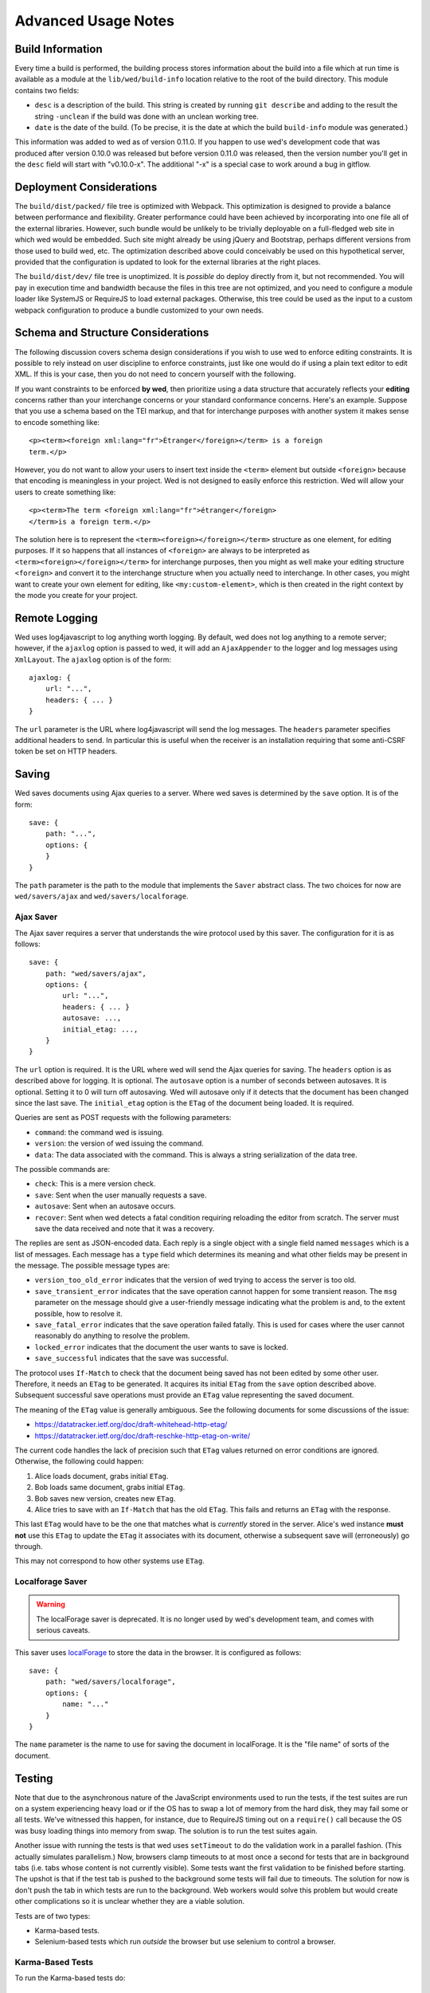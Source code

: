 ====================
Advanced Usage Notes
====================

Build Information
=================

Every time a build is performed, the building process stores information about
the build into a file which at run time is available as a module at the
``lib/wed/build-info`` location relative to the root of the build
directory. This module contains two fields:

* ``desc`` is a description of the build. This string is created by running
  ``git describe`` and adding to the result the string ``-unclean`` if the build
  was done with an unclean working tree.

* ``date`` is the date of the build. (To be precise, it is the date at which the
  build ``build-info`` module was generated.)

This information was added to wed as of version 0.11.0. If you happen to use
wed's development code that was produced after version 0.10.0 was released but
before version 0.11.0 was released, then the version number you'll get in the
``desc`` field will start with "v0.10.0-x". The additional "-x" is a special
case to work around a bug in gitflow.

.. _tech_notes_deployment_considerations:

Deployment Considerations
=========================

The ``build/dist/packed/`` file tree is optimized with Webpack. This optimization is
designed to provide a balance between performance and flexibility. Greater
performance could have been achieved by incorporating into one file all of the
external libraries. However, such bundle would be unlikely to be trivially
deployable on a full-fledged web site in which wed would be embedded. Such site
might already be using jQuery and Bootstrap, perhaps different versions from
those used to build wed, etc. The optimization described above could conceivably
be used on this hypothetical server, provided that the configuration is updated
to look for the external libraries at the right places.

The ``build/dist/dev/`` file tree is unoptimized. It is *possible* do deploy directly
from it, but not recommended. You will pay in execution time and bandwidth
because the files in this tree are not optimized, and you need to configure a
module loader like SystemJS or RequireJS to load external packages. Otherwise,
this tree could be used as the input to a custom webpack configuration to
produce a bundle customized to your own needs.

Schema and Structure Considerations
===================================

The following discussion covers schema design considerations if you wish to use
wed to enforce editing constraints. It is possible to rely instead on user
discipline to enforce constraints, just like one would do if using a plain text
editor to edit XML. If this is your case, then you do not need to concern
yourself with the following.

If you want constraints to be enforced **by wed**, then prioritize using a data
structure that accurately reflects your **editing** concerns rather than your
interchange concerns or your standard conformance concerns. Here's an
example. Suppose that you use a schema based on the TEI markup, and that for
interchange purposes with another system it makes sense to encode something
like::

    <p><term><foreign xml:lang="fr">Étranger</foreign></term> is a foreign
    term.</p>

However, you do not want to allow your users to insert text inside the
``<term>`` element but outside ``<foreign>`` because that encoding is
meaningless in your project. Wed is not designed to easily enforce this
restriction. Wed will allow your users to create something like::

    <p><term>The term <foreign xml:lang="fr">étranger</foreign>
    </term>is a foreign term.</p>

The solution here is to represent the ``<term><foreign></foreign></term>``
structure as one element, for editing purposes. If it so happens that all
instances of ``<foreign>`` are always to be interpreted as
``<term><foreign></foreign></term>`` for interchange purposes, then you might as
well make your editing structure ``<foreign>`` and convert it to the interchange
structure when you actually need to interchange. In other cases, you might want
to create your own element for editing, like ``<my:custom-element>``, which is
then created in the right context by the mode you create for your project.

.. _remote_logging:

Remote Logging
==============

Wed uses log4javascript to log anything worth logging. By default, wed does not
log anything to a remote server; however, if the ``ajaxlog`` option is passed to
wed, it will add an ``AjaxAppender`` to the logger and log messages using
``XmlLayout``. The ``ajaxlog`` option is of the form::

  ajaxlog: {
      url: "...",
      headers: { ... }
  }

The ``url`` parameter is the URL where log4javascript will send the log
messages. The ``headers`` parameter specifies additional headers to send. In
particular this is useful when the receiver is an installation requiring that
some anti-CSRF token be set on HTTP headers.

.. _saving:

Saving
======

Wed saves documents using Ajax queries to a server. Where wed saves is
determined by the ``save`` option. It is of the form::

    save: {
        path: "...",
        options: {
        }
    }

The ``path`` parameter is the path to the module that implements the ``Saver``
abstract class. The two choices for now are ``wed/savers/ajax`` and
``wed/savers/localforage``.

Ajax Saver
----------

The Ajax saver requires a server that understands the wire protocol used by this
saver. The configuration for it is as follows::

    save: {
        path: "wed/savers/ajax",
        options: {
            url: "...",
            headers: { ... }
            autosave: ...,
            initial_etag: ...,
        }
    }

The ``url`` option is required. It is the URL where wed will send the Ajax
queries for saving. The ``headers`` option is as described above for logging. It
is optional. The ``autosave`` option is a number of seconds between
autosaves. It is optional. Setting it to 0 will turn off autosaving. Wed will
autosave only if it detects that the document has been changed since the last
save. The ``initial_etag`` option is the ``ETag`` of the document being
loaded. It is required.

Queries are sent as POST requests with the following parameters:

* ``command``: the command wed is issuing.

* ``version``: the version of wed issuing the command.

* ``data``: The data associated with the command. This is always a string
  serialization of the data tree.

The possible commands are:

* ``check``: This is a mere version check.

* ``save``: Sent when the user manually requests a save.

* ``autosave``: Sent when an autosave occurs.

* ``recover``: Sent when wed detects a fatal condition requiring reloading the
  editor from scratch. The server must save the data received and note that it
  was a recovery.

The replies are sent as JSON-encoded data. Each reply is a single object with a
single field named ``messages`` which is a list of messages. Each message has a
``type`` field which determines its meaning and what other fields may be present
in the message. The possible message types are:

* ``version_too_old_error`` indicates that the version of wed trying to access
  the server is too old.

* ``save_transient_error`` indicates that the save operation cannot happen for
  some transient reason. The ``msg`` parameter on the message should give a
  user-friendly message indicating what the problem is and, to the extent
  possible, how to resolve it.

* ``save_fatal_error`` indicates that the save operation failed fatally. This is
  used for cases where the user cannot reasonably do anything to resolve the
  problem.

* ``locked_error`` indicates that the document the user wants to save is locked.

* ``save_successful`` indicates that the save was successful.

The protocol uses ``If-Match`` to check that the document being saved has not
been edited by some other user. Therefore, it needs an ``ETag`` to be
generated. It acquires its initial ``ETag`` from the ``save`` option described
above. Subsequent successful save operations must provide an ``ETag`` value
representing the saved document.

The meaning of the ``ETag`` value is generally ambiguous. See the following
documents for some discussions of the issue:

- https://datatracker.ietf.org/doc/draft-whitehead-http-etag/
- https://datatracker.ietf.org/doc/draft-reschke-http-etag-on-write/

The current code handles the lack of precision such that ``ETag`` values
returned on error conditions are ignored. Otherwise, the following could happen:

1. Alice loads document, grabs initial ``ETag``.
2. Bob loads same document, grabs initial ``ETag``.
3. Bob saves new version, creates new ``ETag``.
4. Alice tries to save with an ``If-Match`` that has the old
   ``ETag``. This fails and returns an ``ETag`` with the response.

This last ``ETag`` would have to be the one that matches what is *currently*
stored in the server. Alice's wed instance **must not** use this ``ETag`` to
update the ``ETag`` it associates with its document, otherwise a subsequent save
will (erroneously) go through.

This may not correspond to how other systems use ``ETag``.

Localforage Saver
-----------------

.. warning:: The localForage saver is deprecated. It is no longer used by wed's
             development team, and comes with serious caveats.

This saver uses `localForage <https://github.com/mozilla/localForage>`_ to store
the data in the browser. It is configured as follows::

    save: {
        path: "wed/savers/localforage",
        options: {
            name: "..."
        }
    }

The ``name`` parameter is the name to use for saving the document in
localForage. It is the "file name" of sorts of the document.

Testing
=======

Note that due to the asynchronous nature of the JavaScript environments used to
run the tests, if the test suites are run on a system experiencing heavy load or
if the OS has to swap a lot of memory from the hard disk, they may fail some or
all tests. We've witnessed this happen, for instance, due to RequireJS timing
out on a ``require()`` call because the OS was busy loading things into memory
from swap. The solution is to run the test suites again.

Another issue with running the tests is that wed uses ``setTimeout`` to do the
validation work in a parallel fashion. (This actually simulates parallelism.)
Now, browsers clamp timeouts to at most once a second for tests that are in
background tabs (i.e. tabs whose content is not currently visible). Some tests
want the first validation to be finished before starting. The upshot is that if
the test tab is pushed to the background some tests will fail due to
timeouts. The solution for now is don't push the tab in which tests are run to
the background. Web workers would solve this problem but would create other
complications so it is unclear whether they are a viable solution.

Tests are of two types:

* Karma-based tests.

* Selenium-based tests which run *outside* the browser but use selenium to
  control a browser.

Karma-Based Tests
-----------------

To run the Karma-based tests do::

    $ npm run build-and-test

These tests are located in the ``lib/tests/``. You can also run ``karma``
directly from the command line but having ``npm`` build the ``test`` target
will trigger a build to ensure that the tests are run against the latest code.

.. warning:: Keep in mind that tests are **always** run against the code present
             in ``build/dist/dev/``. If you modify your source and fail to
             rebuild before running the test suite, the suite will run against
             **old code!

In September 2017 we started implementing some of the tests in Karma and moving
the tests that used to run in plain Node (i.e. Mocha running tests straight in
the Node VM) to Karma. We evaluated the relative advantages of running the tests
in jsdom, Chrome and ChromeHeadless. At some point in the implementation of the
tests, we had 231 tests running in Karma, exercising multiple aspects of the
DOM. Overall the speed results were:

jsdom: 10.5s
Chrome: 9.5s
Chrome Headless: 8s

There's no speed advantage to using jsdom relative to using Chrome, especially
Chrome in headless mode.

Also, the old Node+Mocha tests used to take 14s to run. Compare to the numbers
above. There were many reasons for this. Some of it had to do with the fact that
the TypeScript tests were compiled on the fly so the test run also included
compilation time. The Karma tests, in contrast, run the pre-compiled code.

Selenium-Based Tests
--------------------

Everything that follows is specific to wed. You need to have `selenic
<http://github.com/mangalam-research/selenic>`_ installed and available on your
``PYTHONPATH``. Read its documentation.  You also need to have `wedutil
<http://github.com/mangalam-research/wedutil>`_ installed and available on your
``PYTHONPATH``.

It is very likely that you'll want to override some of the values in
:github:`config/selenium_config.py` by creating
``local_config/selenium_config.py`` that loads the default file but override or
adds some values. For instance::

    # If used, must appear before the default file is loaded. The
    # default is to not log anything.
    LOGS = True

    # Load the default file
    execfile("config/selenium_config.py")

    # Add some local values...
    SAUCELABS_CREDENTIALS = "foo:bar"
    CHROMEDRIVER_PATH = ".../selenium/chromedriver"

Finally, to run the suite issue::

    $ npm run selenium-test -- -D browser=<platform>,<browser>,<version>

Behind the scenes, this will launch Behave. An instance of ``./server.js`` will
be launched automatically to respond to the requests of the browser that the
test suite launches.

The ``browser`` variable determines which browser will run the test. You may
omit any of ``platform``, ``browser`` or ``versions`` so long as the parts that
are specified are enough to match a **single** configuration defined in
:github:`config/selenium_config.py`. See the list of configurations there to see
what has been configured. If you want something different from the list there,
you'll have to configure it in the copy you made into ``local_config``.

The environment variable ``BEHAVE_WAIT_BETWEEN_STEPS`` can be set to a numerical
value in seconds to get behave to stop between steps. It makes the Selenium test
unfold more slowly. The environment variable ``SELENIUM_QUIT`` can be set to
``never`` to prevent Selenium from quitting the browser after the suite is
run. It can be set to ``on-success`` so that the Selenium quits only if the
suite is successful.

Q. Why is Python required to run the Selenium-based tests? You've introduced a
   dependency on an additional language!

A. We've found that JavaScript is poorly supported by the various agents on
   which we depend for running Selenium the way we want. We've tried to avoid
   adding a dependency on Python to software which is JavaScript through and
   through, but that fight proved fruitless. Do we want to spend our time
   chasing bugs, badly documented code, and obscure or unsupported packages, or
   do we want to focus on wed? We chose the latter.

Troubleshooting the Selenium Tests
~~~~~~~~~~~~~~~~~~~~~~~~~~~~~~~~~~

Symptom: All tests fail!
````````````````````````

Make sure that SauceConnect is running.

Symptom: Some Firefox tests fail and I am at a loss to know why.
````````````````````````````````````````````````````````````````

Firefox is picky. Make sure you have a windows manager that manages FF's
window. (This would come into play if you use Xephyr or Xnest for
instance. You'd have to start a window manager running on the server they
create.) Some tests that failed in Xephyr have also stopped failing once
leftover windows from previous tests were closed.

Internals
=========

The Tag v0.10.0-x
-----------------

The git repository contains tags v0.10.0 and v0.10.0-x. What's the deal? Both
tags represent the same state of development. The first points into the master
branch, the second into the develop branch. The second tag was created to work
around a bug that prevents using ``git describe`` when using the `nvie edition
<https://github.com/nvie/gitflow>`__ of gitflow. If you use gitflow with wed,
use the `AVH edition <https://github.com/petervanderdoes/gitflow>`__.

JavaScript Event Handling
-------------------------

Modes are free to bind whatever handlers they want to those GUI elements they
themselves are responsible for creating, managing and destroying. However, modes
**must not** bind their own event handlers for the standard JavaScript type of
events onto any GUI element that wed is responsible for managing. They must use
the appropriate custom wed events. This ensures proper ordering of
processing. Here is the list of JavaScript events for which custom events have
been defined; the order the events are listed corresponds to the order they are
processed

* keydown:

 + wed-input-trigger-keydown
 + wed-global-keydown

* keypress:

 + wed-input-trigger-keypress
 + wed-global-keypress

* paste:

 + wed-post-paste

* contextmenu:

 + wed-context-menu

Those handlers that are bound to these custom events should have the following
signature:

    ``handler(wed_event, javascript_event)``

Where ``wed_event`` is the jQuery ``Event`` object created for dispatching
custom events and ``javascript_event`` is the original JavaScript event that
caused the custom event to be triggered.

.. warning:: Returning ``false`` from handlers bound to custom events won't stop
             the propagation of the original JavaScript event. Handlers for
             custom events that wish to stop propagation of the JavaScript event
             **must** call the appropriate method on the ``javascript_event``
             object. They must additionally return ``false`` or call the
             appropriate methods on the ``wed_event`` object.

* wed-input-trigger-* events are meant to be handled by ``InputTrigger``
  objects.

* wed-global-* events are meant to be handled by the default event handlers for
  wed, or those event handlers meaning to alter default processing.

* The paste event has no wed-global-* event associated with it.

Wed also uses the custom events ``wed-click`` and ``wed-unclick`` to inform
element labels that they should change their status to clicked or
unclicked. These events are used (``wed-click`` specifically) so that if the
status must change due to an event not caused by a mouse operation, then wed
won't cause a mouse event to happen. A ``click`` event would trickle up the
handler chain, etc.

Modes that define elements in the GUI tree that want to have their own custom
context menu handler must listen for ``wed-context-menu`` **and** define a data
field named ``data-wed-custom--context-menu`` set to a truthy value. This field
must be set **in the DOM** as an attribute (and not merely using jQuery's
``data()`` method.

Selections
----------

Wed works with multiple types of selections:

DOM selection
  The selection as understood by DOM. Methods working with this selection have
  ``DOM`` in their name.

GUI selection
  The selection in the GUI tree. The GUI selection is just called "selection",
  without any further qualifier. This is the range selected by the user in the
  document being edited. The methods operating on this selection do not use a
  special qualifier.

Data selection
  The selection that corresponds to the GUI selection in the data tree.  Methods
  working with this selection have ``data`` in their name. Mode will typically
  want to work with this selection.

Carets
------

Wed works with multiple types of carets:

Caret mark
  A caret that exists only for wed. It has no existence as a caret as far as
  DOM is concerned.

GUI caret
  The caret in the GUI tree. It may or may not correspond to a DOM caret.

Data caret
  The caret in the data tree that corresponds to the GUI caret. It may or may
  not correspond to a DOM caret.

Support for GUI Controls Outside Wed
------------------------------------

By default, wed does not provide any kind of drop down menus or toolbar to
perform actions like undo/redo, etc. The application that embeds wed into it,
however, might need such tools. Now, the problem is that as far as wed is
concerned, these items are not part of the editing pane and thus, manipulating
them should cause a blurring of the editor. This is undesirable because:

- It means that a GUI control that fires a transformation would fire it when the
  caret is not defined (because of the blur). This causes wed to raise an
  exception.

- Even if the previous point could somehow be worked around because wed keeps
  enough state to know where the caret was before the blur happened, the user
  would still **see** the focus leave the editor pane.

Consequently, such elements must be made known to wed so that it does not
consider clicks in them to cause a loss of focus. ``Editor.excludeFromBlur`` is
the method to use to register these elements with wed.

.. warning:: These elements must also have ``mousedown`` and ``click`` handlers
             that do not cause the **browser** to change the focus. This
             typically means that handlers for these two events should prevent
             the default browser behavior.

IM Support
----------

As usual, the browsers and various web standards make a mess of what ought to be
simple. On both Firefox 23 and Chrome 29, entering text using IBus does not
generate ``keypress`` events. The only events available are ``keydown`` and
``keyup``. Firefox 23 generates a single ``keyup`` event at the end of
composition, Chrome 29 generates a bunch of ``keyup`` and ``keydown`` events
while the character is being composed. These events are mostly useless because
their parameters are set to values that do not indicate what the user is
actually typing. The browsers also fire ``input`` and
``composition{start,update,end}`` events, which are also nearly useless. The
``input`` event does not state what was done to the data. The
``composition{start,update,end}`` events indicate that composition happened. In
theory the ``data`` parameter should hold the data being changed, but on Chrome
29 the ``compositionend`` event has a blank ``data`` field when entering the
Chinese character for wo3 ("I").

There's an additional complication in that these events can happen when the user
wants to **edit** a composed character rather than delete or add text. Suppose
that we are editing the string "livré" to read "livre". The way to do it without
composition is in two operations: delete the "é" and insert "e" (or in the
reverse order).  However, with composition a character can be transformed into
another character by one atomic change on the data. A composition method could
make the change by replacing "é" with "e" as one operation, without there being
a deletion followed by an insertion. The character itself is transformed.

What wed currently does is capture all keydown and keypress events that are
capturable to edit the data tree and **cancel** the default behavior. (Then the
GUI tree is updated from the data tree and it looks like text input happened.)
So these won't generate input events. When an input event **is** detected,
compare all text nodes of the element on which the event triggered (a GUI node)
with those of its corresponding data element. Update data nodes as needed.

.. warning:: With this system, composed characters cannot serve as hot keys for
             the input triggers.

GUI Tree and Data Tree
----------------------

Wed maintains two trees of DOM nodes:

* A data tree which is not attached to the browser's document. (It is not
  visible. It does not receive events.) It is a mere representation in DOM
  format of the document being edited. You can think of this tree as being a
  part of the model aspect of the MVC pattern. (A ``TreeUpdater`` together with
  a data tree correspond to a model.) Note that this is an XML document. **It is
  currently not possible to perform searches in the data tree using
  ``querySelector`` and its friends if tags are prefixed**. So
  ``querySelector("foo:bar")`` won't find an element whose local name is
  ``foo:bar``. You can perform the search in the GUI tree to find the GUI node
  and convert to the data node. Or you can use ``getElementsByTagNameNS`` if you
  want to search in the data tree for specific tags. Or you can use
  ``domutil.dataFind/dataFindAll``.

* A GUI tree which is derived from the data tree. This GUI tree is attached to
  the browser's document. It receives events and is what the user sees. You can
  think of this tree as being a part of the view and controler aspects of the
  MVC pattern.

The ``GUIUpdater`` object stored in ``Editor._gui_updater`` is responsible for
inserting and deleting the nodes of the GUI tree that corresponds to those of
the data tree whenever the latter is modified.

Elements of the GUI Tree
------------------------

Wed operates on an HTML structure constructed as follows:

* All elements from the XML document become HTML ``div`` elements.

* The  original  element's qualified  name  is  stored  as  the first  class  in
  ``@class``.

* All other classes that wed reserved to wed's own purposes have an underscore
  prepended to them.

* All elements that correspond to an actual element in the XML document are of
  the ``_real`` class.

* All elements that are added for decorative purposes are either in the ``_phantom``
  or ``_phantom_wrap`` class.

* A ``_phantom`` element is not editable, period.

* A ``_phantom_wrap`` element is not itself editable but contains editable
  (``_real``) children.

* The XML element's attributes are stored in attributes of the form:

 * ``data-wed-[name]-[diff]="..."`` when the attribute name is without namespace prefix

 * ``data-wed-[prefix]---[name]-[diff]="..."`` when the attribute name has a
   namespace prefix

The ``[name]`` part is converted so that three dashes become four, four become
five, etc. The ``[diff]`` part records differences between the origninal XML
name and the name in HTML. Here are examples of XML attributes and what they
become in HTML:

* ``foo`` -> ``data-wed-foo-``

* ``xml:lang`` -> ``data-wed-xml---lang-``

* ``xml:a-b`` -> ``data-wed-xml---a-b-``

* ``xml:a---b`` -> ``data-wed-xml---a----b-``

* ``Foo`` -> ``data-wed-foo-u1``. This one encodes the fact that the original
  name had an uppercase first letter.

* Wed may add attributes for its internal purposes. These do not correspond to
  any XML attributes. They are encoded as ``data-wed--[name]``. An XML attribute
  name or prefix may not begin with a dash, so there cannot be a clash.

Classes Used by Wed
-------------------

``_phantom``:
  All elements added by wed for representing the data to the user are of this
  class.

``_phantom _gui``:
  All elements that are more that just uneditable text.

``_phantom _text``:
  All elements that are text added to represent some XML data. That is, there is
  some node in the data tree that corresponds specifically to this element.

``_phantom_wrap``:
  An element which is not itself editable but contains editable (``_real``)
  children. This cannot be used to wrap nodes that are text nodes in the data
  tree.

``_phantom _decoration_text``:
  All elements that are text added for purely decorative purposes. The
  difference between these elements and those which are ``_phantom _text`` is
  that the latter represents some contents whereas the former is purely
  decorating the data. For instance if an ``<img>`` element which points to the
  image of a cow is represented on screen by the word "cow" then this text
  should be ``_phantom _text``. On the other hand if a period is added after
  numbers in a list so that they look nice on screen, these periods should be
  ``_phantom _decoration_text`` elements.

``__start_label``:
  In combination with ``_gui``, indicates a label that marks the start of an
  element.

``__end_label``:
  In combination with ``_gui``, indicates a label that marks the end of an
  element.

``_<id>_label``:
  The ``<id>`` part is the name of an element. This class marks a label as
  belonging to an ``<id>`` element. For instance, a label for a ``p`` element
  will have the class ``_p_label``. The full set of classes for such a label
  which happens to mark the start of ``p`` will be ``_gui _phantom __start_label
  _p_label``.

``_start_wrapper``:
  Marks an element which wraps the editable content of an element. There may be
  many such elements at the start of an element. For instance a ``ref`` could
  contain an element label and then the phantom text ``(``. Both would be marked
  with this class.

``_end_wrapper``:
  Like ``_start_wrapper`` but marks the end.

``_readonly``:
  Marks an element or attribute that cannot be edited.

Possible Due to Wildcard
------------------------

As explained in :ref:`complex_name_patterns`, wed *can* handle the name patterns
``NsName`` and ``AnyName`` for the purpose of validating a document but will not
allow editing such elements. In order to limit this editing, during validation
wed must set a flag on every element and attribute to indicate whether the
element's or attribute's existence is only possible due to a wildcard. Then, the
GUI rendering part of wed listens to changes to this flag and adds or remove the
CSS class ``_readonly`` to the GUI elements that render the original XML
element. This is specifically designed to avoid having the decorator refresh
elements because this can get pretty expensive.

Note that it is not possible to set the flag once and for all on an element and
never change it.  Suppose the following Relax NG::

    start = element a { element q { empty }, any+ }
    any = element * { any* }

The file ``<a><q/><q/></a>``. The first ``q`` validates because of ``element q``
in the schema. The second one because of ``any+``. If the first ``q`` is
removed, then the 2nd ``q`` will become first and will validate because of
``element q``. In other words, the deletion of the first ``q`` *changes the
reason* the second ``q`` is deemed valid. So the second ``q`` would be first
flagged to be valid due to a wildcard, and then after the edit, the flag could
be made false. Starting with a document that has ony one ``q`` and adding
another ``q`` in front of it would also cause the flag to change, but the other
way around.

.. warning:: There may be ways to optimize the whole process so as to allow more
             substantial functionality than a CSS change but any such change
             should be considered very carefully. For instance, one may think
             that we could just have rendering code call the validator to
             perform a check on each element. Calling the validator from
             rendering code *is possible* but has a significant impact on
             performance. And it is tricky. If one is not careful, it is
             possible to create an infinite loop: rendering causes validation,
             which emits validation events, which cause rendering, which casues
             validation, which emits events...


Browser Issues
==============

The sad fact is that browsers are limited in functionality, buggy, or
incompatible with each other. This section documents such issues.

Cut, Paste, Copy
----------------

Copying and pasting don't present any special difficulties. However, cutting is
problematic, because:

1. Browsers don't allow JavaScript to initiate cuts. So it is not possible to
   intercept a ``cut`` event and then cause the browser to cut by using a
   *different* event.

2. A cut modifies the DOM directly. This is a problem because wed wants
   modifications to go through ``TreeUpdater`` objects. An earlier version of
   wed was letting ``cut`` events go through and updated the data tree but this
   caused the GUI tree to become stale. (An additional complication is that
   there is no undoing.)

It is possible to listen to ``cut`` events and let them go through or veto them,
but this is about the maximum level of control that can be achieved
cross-browser.

``contenteditable``
-------------------

Wed no longer uses ``contenteditable ``*generally* so the following section is
mostly kept as a historical note.

Incompatibilities
~~~~~~~~~~~~~~~~~

One area of incompatibility is the implementation of ``contenteditable`` across
browsers. Even a single browser can behave inconsistently depending on how the
DOM tree is structured. (In Firefox 20, the presence or absence of white-space
text nodes sometimes changes the way BACKSPACE is handled when the caret is at
the start of a ``contenteditable`` element.)

Successive Elements and the Caret
~~~~~~~~~~~~~~~~~~~~~~~~~~~~~~~~~

Suppose the structure::

    <p contenteditable="true">foo <button contenteditable="false">A</button>
    <button contenteditable="false">B</button> bar</p>

If you place the caret just before the space before "bar" and hit the left arrow
to move it back between buttons A and B, various browsers will handle it
differently. At any rate, in both Chrome 26 and Firefox 20, there will **not**
be a caret **between** A and B. The caret may disappear or be moved somewhere
else. The same result occurs if you place the caret after the space after
``foo`` and hit the right arrow.

Setting the caret programmatically does not work either but in general results
in the caret disappearing.  Browsers differ a little bit. In Chrome 26, it seems
that even though the caret becomes invisible, it still exists between the two
elements. (It is possible to delete either button.) In Firefox 20, the caret
becomes non-existent (editing is not possible).

So to allow editing between successive elements, wed has to create a placeholder
to allow the user to put their caret between elements.

IE11 and line breaks
~~~~~~~~~~~~~~~~~~~~

We've discovered late that IE11 has a rendering issue with elements that are
``contenteditable``. Take the following::

    <p>This is a paragraph <hi>with
    highlighting</hi> and more</p>

Read it as an abstract representation of the GUI tree. The start and end tags
have corresponding labels in the GUI tree. More importantly, there is a line
break between ``with`` and ``highlighting``. This is as we want it. This it how
it works in Chrome and FF. In IE11, however, the ``hi`` element will be kept on
one line, no matter what. The only way to have IE break it is to remove the
``contenteditable`` attribute from the element created for the GUI tree!

Synthetic Keyboard Events
-------------------------

In Firefox 20, it seems impossible to get the browser to handle a synthetic
keyboard event exactly as if the user had typed it. The event can be created and
dispatched, and it will trigger event handlers. However, sending a series of
"keydown", "keypress", "keyup" events for the letter "a" while the caret is in a
``contenteditable`` region won't result in the letter "a" being added to the
element being edited.

It is possible to use plugins like sendkeys_ to simulate key presses that
actually modify the contents of editable elements. However, when it comes to
simulating key presses in ``contenteditable`` elements, the simulation is very
imperfect. Cursory testing sending BACKSPACE using sendkeys and BACKSPACE using
the keyboard shows inconsistent behavior.

.. _sendkeys: http://bililite.com/blog/2011/01/23/improved-sendkeys/

Vetoing Mutations
-----------------

It might seem that using MutationObserver to check on a DOM tree, one would be
able to veto a user-initiated change inside ``contenteditable`` elements. In
practice, a single keyboard key (like BACKSPACE) hit might result in 5-6
mutations of the DOM tree, and there is no simple way to know that these 5-6
mutations were all initiated by a single key.

.. _tech_notes_xpath:

The XPath Problem
-----------------

Wed does not use XPath internally. A mode that you develop for wed **could**
require the use of XPath but please read on before making that choice.

The issues:

1. Browsers only natively support XPath 1.

2. On some browsers (any version of Internet Explorer, for instance), the way to
   perform XPath queries is radically different from other browsers. Most
   browsers will allow performing queries on a document produced with
   ``DOMParser``. Moreover the document produced by ``DOMParser`` is a DOM
   document with support for all the DOM methods normally found on a document.

   The machinery for XPath queries on IE browsers on the other hand produce an
   "document" which is not an actual DOM document. It is an entirely different
   beast. (Just to name one simple difference: you can use ``querySelector`` on
   documents created using ``DOMParser``. You cannot do the same on the document
   created through IE's ActiveXObject nonsense.)

   So using the browser machinery would require (at least) two significantly
   different methods of working with XML documents.

3. There are non-native solutions that *should* work on various
   browsers. However,

   + `Wicked Good XPath <https://github.com/google/wicked-good-xpath/>`__ has a
     `basic flaw <https://github.com/google/wicked-good-xpath/issues/46>`_ in
     how it handles case-sensitivity. It works inconsistently across platforms.

   + `This library <https://github.com/ilinsky/xpath.js>`__ seems a better
     choice but it is currently in flux and has no clear releases.

   + The version of Saxon that loads in browsers has support for XPath but this
     means loading a huge library.

There's no trivial way to support XPath right now. We're keeping an eye on
development of XPath libraries to determine a moment when adding such support is
reasonable.

Historical Notes
================

Initially wed was designed with the idea that ``contenteditable`` would take
care of caret management, selection management, text entry, etc. Consequently,
wed would let the browser drive the management of these things and query the
browser to know where the caret was, whether there was a selection,
etc. However, experience soon proved that the browsers did not handle these
functions in a way that was appropriate for wed. So wed had to take over the
management of some of these functions. Since there was always some hope that at
least *some* of these functions could *still* be delegated to the browser, these
changes happened incrementally, changing only as much as needed to get the
desired result. Some of these changes made earlier code obsolete but this was
not discovered immediately. So wed evolved form this approach:

 * The browser is the authority on the caret position, the selection, and
   related things. Wed queries the browser as needed.

To this approach:

 * Wed is the authority on the caret position, the selection, and related
   things. Wed updates the browser's idea of such things as needed.

The incremental nature of the changes made it so that overtime code that
operated under the first approach was found right next to code that operated
under the second approach. Version 0.17.0 cleaned up a good deal of the old code
(first approach) that was made obsolete by the incremental changes, but some
obsolete code may still remain.

Prior to version 3.x, wed made the GUI tree use ``contenteditable="true"`` As of
version 3.x, wed no longer uses ``contenteditable`` *generally*. It is used for a
few very specific functions.

..  LocalWords:  truthy unclicked unclick github gui requirejs py deployable js
..  LocalWords:  AVH nvie SauceLabs wedutil gitflow CSS programmatically desc
..  LocalWords:  namespace DOM PYTHONPATH config selenic setTimeout RequireJS
..  LocalWords:  Github msg JSON CSRF url ajaxlog IM XmlLayout AjaxAppender TEI
..  LocalWords:  IBus étranger Étranger GUIUpdater capturable livre livré keyup
..  LocalWords:  compositionend sendkeys lang xml prepended wed's InputTrigger
..  LocalWords:  contextmenu jQuery javascript keypress keydown contenteditable
..  LocalWords:  MutationObserver
